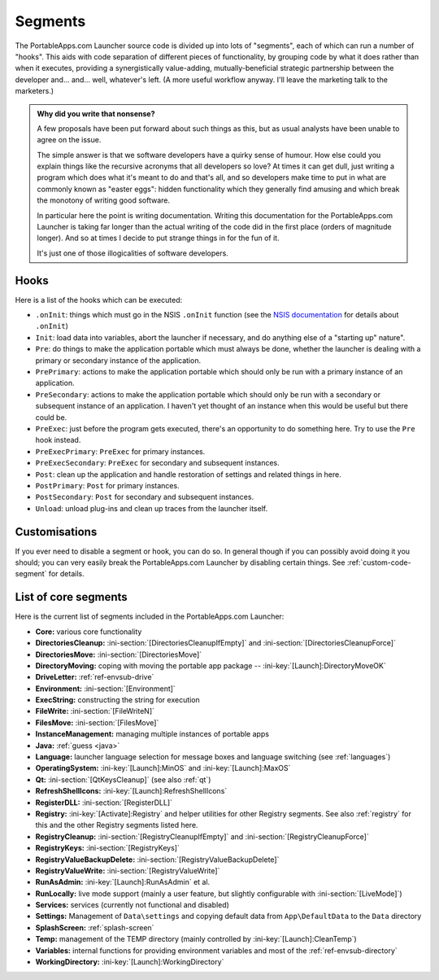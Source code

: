 .. _segments:

Segments
========

The PortableApps.com Launcher source code is divided up into lots of "segments",
each of which can run a number of "hooks". This aids with code separation of
different pieces of functionality, by grouping code by what it does rather than
when it executes, providing a synergistically value-adding, mutually-beneficial
strategic partnership between the developer and... and... well, whatever's left.
(A more useful workflow anyway. I'll leave the marketing talk to the marketers.)

.. admonition:: Why did you write that nonsense?

   A few proposals have been put forward about such things as this, but as usual
   analysts have been unable to agree on the issue.
   
   The simple answer is that we software developers have a quirky sense of
   humour.  How else could you explain things like the recursive acronyms that
   all developers so love? At times it can get dull, just writing a program
   which does what it's meant to do and that's all, and so developers make time
   to put in what are commonly known as "easter eggs": hidden functionality
   which they generally find amusing and which break the monotony of writing
   good software.
   
   In particular here the point is writing documentation. Writing this
   documentation for the PortableApps.com Launcher is taking far longer than the
   actual writing of the code did in the first place (orders of magnitude
   longer). And so at times I decide to put strange things in for the fun of it.

   It's just one of those illogicalities of software developers.

.. _segments-hooks:

Hooks
-----

Here is a list of the hooks which can be executed:

* ``.onInit``: things which must go in the NSIS ``.onInit`` function (see the
  `NSIS documentation`_ for details about ``.onInit``)
* ``Init``: load data into variables, abort the launcher if necessary, and do
  anything else of a "starting up" nature".
* ``Pre``: do things to make the application portable which must always be
  done, whether the launcher is dealing with a primary or secondary instance of
  the application.
* ``PrePrimary``: actions to make the application portable which should only be
  run with a primary instance of an application.
* ``PreSecondary``:  actions to make the application portable which should only
  be run with a secondary or subsequent instance of an application. I haven't
  yet thought of an instance when this would be useful but there could be.
* ``PreExec``: just before the program gets executed, there's an opportunity to
  do something here. Try to use the ``Pre`` hook instead.
* ``PreExecPrimary``: ``PreExec`` for primary instances.
* ``PreExecSecondary``: ``PreExec`` for secondary and subsequent instances.
* ``Post``: clean up the application and handle restoration of settings and
  related things in here.
* ``PostPrimary``: ``Post`` for primary instances.
* ``PostSecondary``: ``Post`` for secondary and subsequent instances.
* ``Unload``: unload plug-ins and clean up traces from the launcher itself.

.. _`NSIS documentation`: http://nsis.sourceforge.net/Docs/Chapter4.html#4.7.2.1.2

.. _segments-disable:

Customisations
--------------

If you ever need to disable a segment or hook, you can do so. In general though
if you can possibly avoid doing it you should; you can very easily break the
PortableApps.com Launcher by disabling certain things. See
:ref:`custom-code-segment` for details.

.. _segments-list:

List of core segments
---------------------

Here is the current list of segments included in the PortableApps.com Launcher:

* **Core:** various core functionality
* **DirectoriesCleanup:** :ini-section:`[DirectoriesCleanupIfEmpty]` and
  :ini-section:`[DirectoriesCleanupForce]`
* **DirectoriesMove:** :ini-section:`[DirectoriesMove]`
* **DirectoryMoving:** coping with moving the portable app package --
  :ini-key:`[Launch]:DirectoryMoveOK`
* **DriveLetter:** :ref:`ref-envsub-drive`
* **Environment:** :ini-section:`[Environment]`
* **ExecString:** constructing the string for execution
* **FileWrite:** :ini-section:`[FileWriteN]`
* **FilesMove:** :ini-section:`[FilesMove]`
* **InstanceManagement:** managing multiple instances of portable apps
* **Java:** :ref:`guess <java>`
* **Language:** launcher language selection for message boxes and language
  switching (see :ref:`languages`)
* **OperatingSystem:** :ini-key:`[Launch]:MinOS` and :ini-key:`[Launch]:MaxOS`
* **Qt:** :ini-section:`[QtKeysCleanup]` (see also :ref:`qt`)
* **RefreshShellIcons:** :ini-key:`[Launch]:RefreshShellIcons`
* **RegisterDLL:** :ini-section:`[RegisterDLL]`
* **Registry:** :ini-key:`[Activate]:Registry` and helper utilities for
  other Registry segments. See also :ref:`registry` for this and the
  other Registry segments listed here.
* **RegistryCleanup:** :ini-section:`[RegistryCleanupIfEmpty]` and
  :ini-section:`[RegistryCleanupForce]`
* **RegistryKeys:** :ini-section:`[RegistryKeys]`
* **RegistryValueBackupDelete:** :ini-section:`[RegistryValueBackupDelete]`
* **RegistryValueWrite:** :ini-section:`[RegistryValueWrite]`
* **RunAsAdmin:** :ini-key:`[Launch]:RunAsAdmin` et al.
* **RunLocally:** live mode support (mainly a user feature, but slightly
  configurable with :ini-section:`[LiveMode]`)
* **Services:** services (currently not functional and disabled)
* **Settings:** Management of ``Data\settings`` and copying default data from
  ``App\DefaultData`` to the ``Data`` directory
* **SplashScreen:** :ref:`splash-screen`
* **Temp:** management of the TEMP directory (mainly controlled by
  :ini-key:`[Launch]:CleanTemp`)
* **Variables:** internal functions for providing environment variables and most
  of the :ref:`ref-envsub-directory`
* **WorkingDirectory:** :ini-key:`[Launch]:WorkingDirectory`
